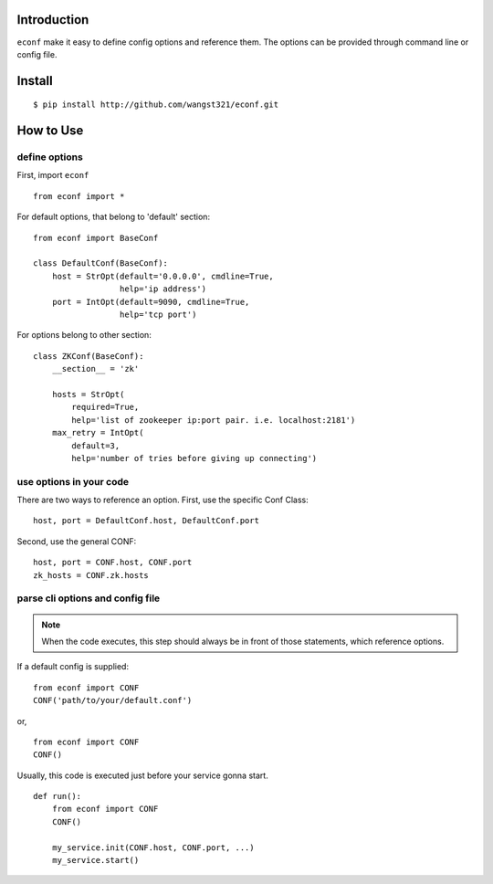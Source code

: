 Introduction
==============

``econf`` make it easy to define config options and reference them.
The options can be provided through command line or config file.

Install
=========

::

    $ pip install http://github.com/wangst321/econf.git

How to Use
============

define options
----------------

First, import ``econf`` ::

    from econf import *

For default options, that belong to 'default' section::

    from econf import BaseConf

    class DefaultConf(BaseConf):
        host = StrOpt(default='0.0.0.0', cmdline=True,
                      help='ip address')
        port = IntOpt(default=9090, cmdline=True,
                      help='tcp port')

For options belong to other section::

    class ZKConf(BaseConf):
        __section__ = 'zk'

        hosts = StrOpt(
            required=True,
            help='list of zookeeper ip:port pair. i.e. localhost:2181')
        max_retry = IntOpt(
            default=3,
            help='number of tries before giving up connecting')

use options in your code
--------------------------

There are two ways to reference an option.
First, use the specific Conf Class::

    host, port = DefaultConf.host, DefaultConf.port

Second, use the general CONF::

    host, port = CONF.host, CONF.port
    zk_hosts = CONF.zk.hosts

parse cli options and config file
-----------------------------------

.. note::

    When the code executes, this step should always be in front of those
    statements, which reference options.

If a default config is supplied::

    from econf import CONF
    CONF('path/to/your/default.conf')

or,  ::

    from econf import CONF
    CONF()

Usually, this code is executed just before your service gonna start. ::

    def run():
        from econf import CONF
        CONF()

        my_service.init(CONF.host, CONF.port, ...)
        my_service.start()

